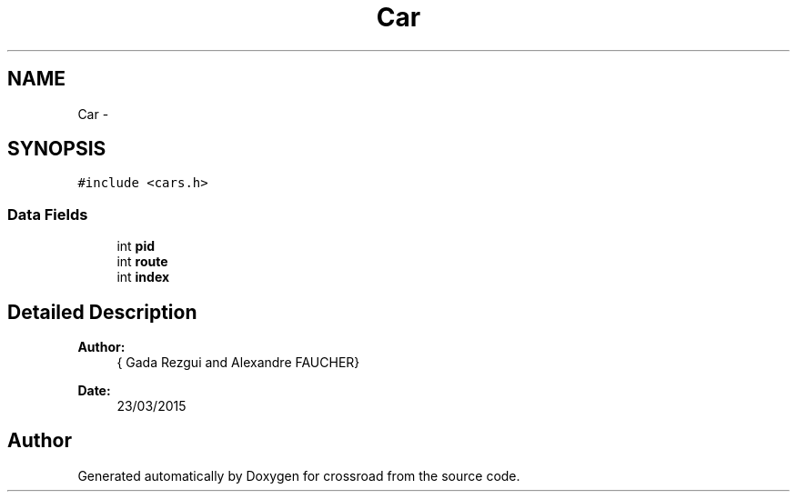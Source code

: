 .TH "Car" 3 "Fri Mar 27 2015" "crossroad" \" -*- nroff -*-
.ad l
.nh
.SH NAME
Car \- 
.SH SYNOPSIS
.br
.PP
.PP
\fC#include <cars\&.h>\fP
.SS "Data Fields"

.in +1c
.ti -1c
.RI "int \fBpid\fP"
.br
.ti -1c
.RI "int \fBroute\fP"
.br
.ti -1c
.RI "int \fBindex\fP"
.br
.in -1c
.SH "Detailed Description"
.PP 

.PP
\fBAuthor:\fP
.RS 4
{ Gada Rezgui and Alexandre FAUCHER} 
.RE
.PP
\fBDate:\fP
.RS 4
23/03/2015 
.RE
.PP


.SH "Author"
.PP 
Generated automatically by Doxygen for crossroad from the source code\&.
